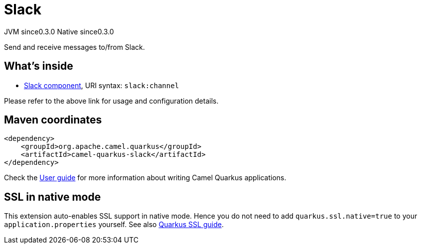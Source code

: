 // Do not edit directly!
// This file was generated by camel-quarkus-maven-plugin:update-extension-doc-page

= Slack
:page-aliases: extensions/slack.adoc
:cq-artifact-id: camel-quarkus-slack
:cq-native-supported: true
:cq-status: Stable
:cq-description: Send and receive messages to/from Slack.
:cq-deprecated: false
:cq-jvm-since: 0.3.0
:cq-native-since: 0.3.0

[.badges]
[.badge-key]##JVM since##[.badge-supported]##0.3.0## [.badge-key]##Native since##[.badge-supported]##0.3.0##

Send and receive messages to/from Slack.

== What's inside

* https://camel.apache.org/components/latest/slack-component.html[Slack component], URI syntax: `slack:channel`

Please refer to the above link for usage and configuration details.

== Maven coordinates

[source,xml]
----
<dependency>
    <groupId>org.apache.camel.quarkus</groupId>
    <artifactId>camel-quarkus-slack</artifactId>
</dependency>
----

Check the xref:user-guide/index.adoc[User guide] for more information about writing Camel Quarkus applications.

== SSL in native mode

This extension auto-enables SSL support in native mode. Hence you do not need to add
`quarkus.ssl.native=true` to your `application.properties` yourself. See also
https://quarkus.io/guides/native-and-ssl[Quarkus SSL guide].

